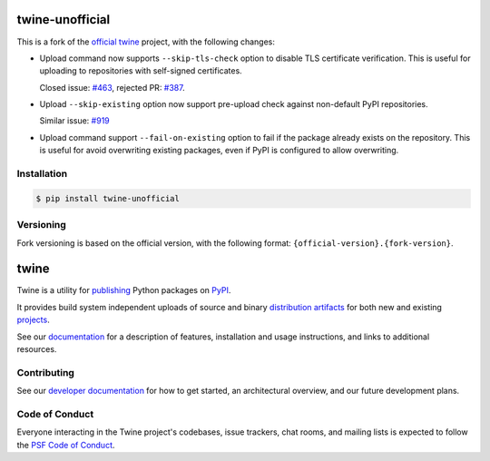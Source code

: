 .. image:: https://img.shields.io/pypi/v/twine-unofficial.svg
   :target: https://pypi.org/project/twine-unofficial

.. image:: https://img.shields.io/pypi/pyversions/twine-unofficial.svg
   :target: https://pypi.org/project/twine-unofficial

.. image:: https://img.shields.io/pypi/dm/twine-unofficial
   :target: https://pypi.org/project/twine-unofficial

.. image:: https://img.shields.io/readthedocs/twine
   :target: https://twine.readthedocs.io

twine-unofficial
================

This is a fork of the `official twine`_ project, with the following
changes:

- Upload command now supports ``--skip-tls-check`` option to disable
  TLS certificate verification. This is useful for uploading to
  repositories with self-signed certificates.

  Closed issue: `#463 <https://github.com/pypa/twine/pull/463>`_,
  rejected PR: `#387 <https://github.com/pypa/twine/issues/387>`_.

- Upload ``--skip-existing`` option now support pre-upload check
  against non-default PyPI repositories.

  Similar issue: `#919 <https://github.com/pypa/twine/issues/919>`_

- Upload command support ``--fail-on-existing`` option to fail if
  the package already exists on the repository.
  This is useful for avoid overwriting existing packages, even
  if PyPI is configured to allow overwriting.

Installation
------------

.. code:: shell

   $ pip install twine-unofficial

Versioning
----------

Fork versioning is based on the official version, with the following
format: ``{official-version}.{fork-version}``.

twine
=====

Twine is a utility for `publishing`_ Python packages on `PyPI`_.

It provides build system independent uploads of source and binary
`distribution artifacts <distributions_>`_ for both new and existing
`projects`_.

See our `documentation`_ for a description of features, installation
and usage instructions, and links to additional resources.

Contributing
------------

See our `developer documentation`_ for how to get started, an
architectural overview, and our future development plans.

Code of Conduct
---------------

Everyone interacting in the Twine project's codebases, issue
trackers, chat rooms, and mailing lists is expected to follow the
`PSF Code of Conduct`_.

.. _`official twine`: https://github.com/pypa/twine
.. _`publishing`: https://packaging.python.org/tutorials/packaging-projects/
.. _`PyPI`: https://pypi.org
.. _`distributions`:
   https://packaging.python.org/glossary/#term-Distribution-Package
.. _`projects`: https://packaging.python.org/glossary/#term-Project
.. _`documentation`: https://twine.readthedocs.io/
.. _`developer documentation`:
   https://twine.readthedocs.io/en/latest/contributing.html
.. _`PSF Code of Conduct`: https://github.com/pypa/.github/blob/main/CODE_OF_CONDUCT.md
